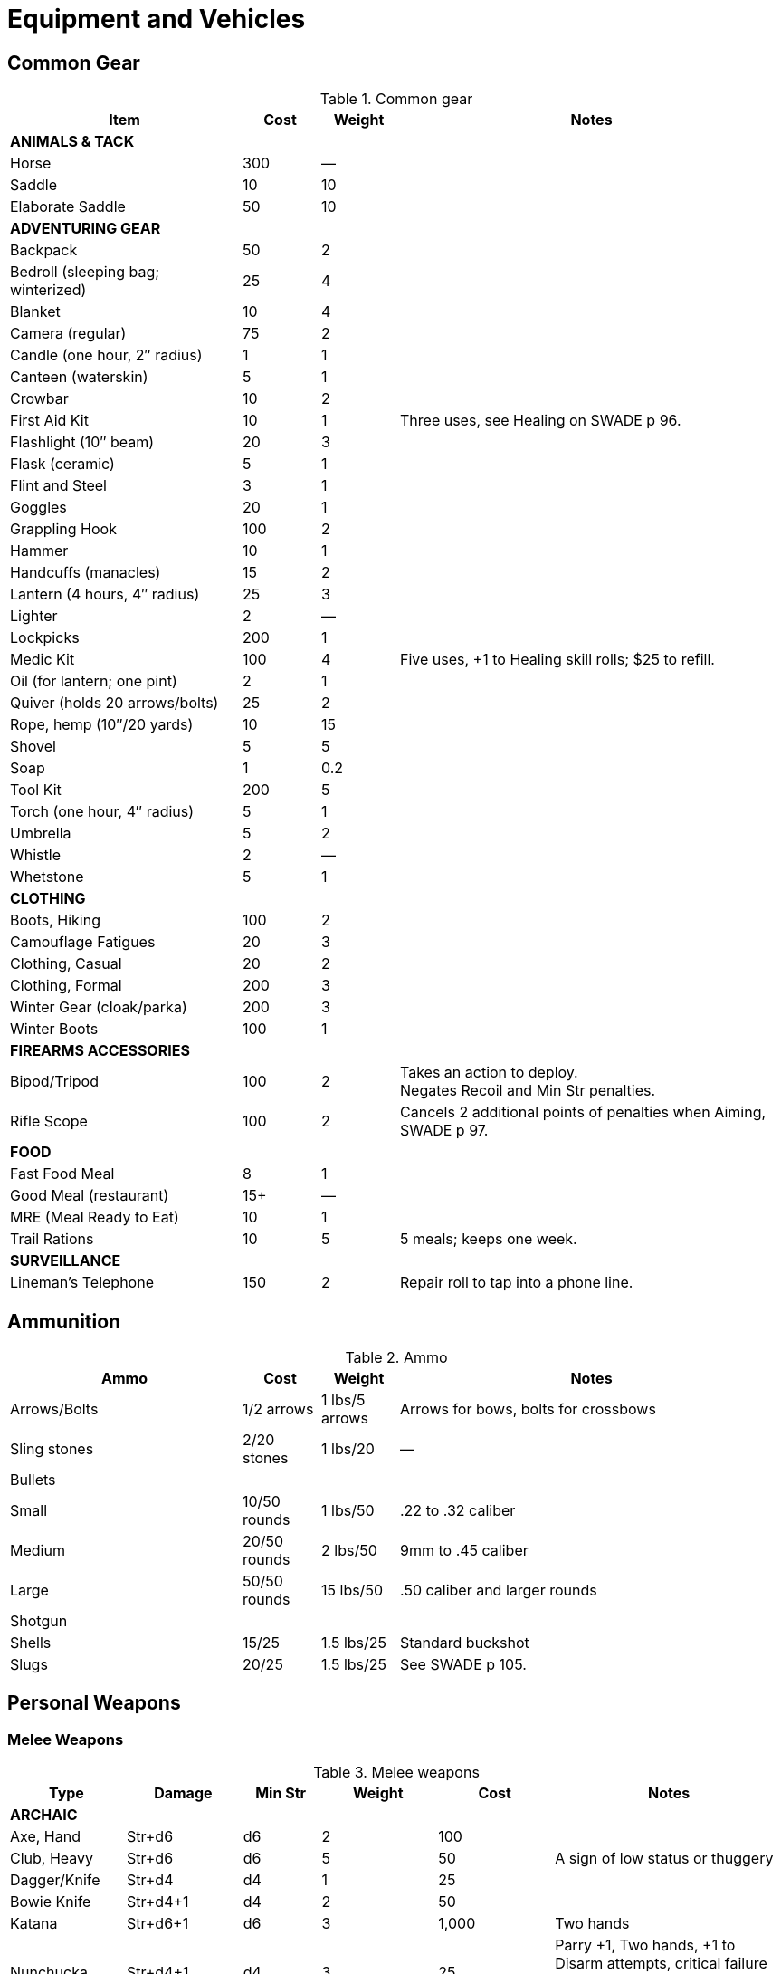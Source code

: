 
= Equipment and Vehicles

== Common Gear

.Common gear
[cols="30%,10%,10%,50%",options="header"]
|===
| Item | Cost | Weight | Notes
4+| *ANIMALS & TACK*
| Horse | 300 | — |
| Saddle | 10 | 10 |
| Elaborate Saddle | 50 | 10 |
4+| *ADVENTURING GEAR*
| Backpack | 50 | 2 |
| Bedroll (sleeping bag; winterized) | 25 | 4 |
| Blanket | 10 | 4 |
| Camera (regular) | 75 | 2 |
| Candle (one hour, 2″ radius) | 1 | 1 |
| Canteen (waterskin) | 5 | 1 |
| Crowbar | 10 | 2 |
| First Aid Kit | 10 | 1 | Three uses, see Healing on SWADE p 96.
| Flashlight (10″ beam) | 20 | 3 |
| Flask (ceramic) | 5 | 1 |
| Flint and Steel | 3 | 1 |
| Goggles | 20 | 1 |
| Grappling Hook | 100 | 2 |
| Hammer | 10 | 1 |
| Handcuffs (manacles) | 15 | 2 |
| Lantern (4 hours, 4″ radius) | 25 | 3 |
| Lighter | 2 | — |
| Lockpicks | 200 | 1 |
| Medic Kit | 100 | 4 | Five uses, +1 to Healing skill rolls; $25 to refill.
| Oil (for lantern; one pint) | 2 | 1 |
| Quiver (holds 20 arrows/bolts) | 25 | 2 |
| Rope, hemp (10″/20 yards) | 10 | 15 |
// | Rope, nylon (10″/20 yards) | 10 | 3 |
| Shovel | 5 | 5 |
| Soap | 1 | 0.2 |
| Tool Kit | 200 | 5 |
| Torch (one hour, 4″ radius) | 5 | 1 |
| Umbrella | 5 | 2 |
| Whistle | 2 | — |
| Whetstone | 5 | 1 |

4+| *CLOTHING*
| Boots, Hiking | 100 | 2 |
| Camouflage Fatigues | 20 | 3 |
| Clothing, Casual | 20 | 2 |
| Clothing, Formal | 200 | 3 |
| Winter Gear (cloak/parka) | 200 | 3 |
| Winter Boots | 100 | 1 |
4+| *FIREARMS ACCESSORIES*
| Bipod/Tripod | 100 | 2 | Takes an action to deploy. +
Negates Recoil and Min Str penalties.
| Rifle Scope | 100 | 2 | Cancels 2 additional points of penalties when Aiming, SWADE p 97.
4+| *FOOD*
| Fast Food Meal | 8 | 1 |
| Good Meal (restaurant) | 15+ | — |
| MRE (Meal Ready to Eat) | 10 | 1 |
| Trail Rations | 10 | 5 | 5 meals; keeps one week.

4+| *SURVEILLANCE*
// | “Bug” (Micro Transmitter) | 30 | — | 12 hours of continuous use.
// | Button Camera | 50 | — | 12 hours of continuous use.
| Lineman’s Telephone | 150 | 2 | Repair roll to tap into a phone line.
// | Parabolic Microphone | 750 | 4 | Hear whispers up to 200 yards distant.
// | Telephone Tap | 250 | — |
// | Transmitter Detector | 525 | 1 |
|===

== Ammunition

.Ammo
[cols="30%,10%,10%,50%",options="header"]
|===
| Ammo | Cost | Weight | Notes
| Arrows/Bolts | 1/2 arrows | 1 lbs/5 arrows |  Arrows for bows, bolts for crossbows
| Sling stones | 2/20 stones | 1 lbs/20 | —
4+|  Bullets
| Small | 10/50 rounds | 1 lbs/50 | .22 to .32 caliber
| Medium | 20/50 rounds | 2 lbs/50 | 9mm to .45 caliber
| Large | 50/50 rounds | 15 lbs/50 | .50 caliber and larger rounds
// 4+| Laser Batteries
// | Pistol | 20 | 0.25 .3+| Provides one full magazine for the listed weapon
// | Rifle, SMG | 20 |0.5
// | Gatling | 50 | 4
// | Shot (w/powder) | 1/10 shots | 0.5 lbs/10 | For black powder weapons
4+| Shotgun
| Shells | 15/25 | 1.5 lbs/25 | Standard buckshot
| Slugs | 20/25 | 1.5 lbs/25 | See SWADE p 105.
|===


== Personal Weapons

=== Melee Weapons

.Melee weapons
[cols="15%,15%,10%,15%,15%,30%",options="header"]
|===
| Type | Damage | Min Str | Weight | Cost | Notes

6+| *ARCHAIC*
| Axe, Hand | Str+d6 | d6 | 2 | 100 |
// | Axe, Battle | Str+d8 | d8 | 4 | 300 |
// | Axe, Great | Str+d10 | d10 | 7 | 400 |  AP 2, Parry –1, two hands
// | Club, Light | Str+d4 | d4 | 2 | 25 | A sign of low status or thuggery
| Club, Heavy | Str+d6 | d6 | 5 | 50 | A sign of low status or thuggery
| Dagger/Knife | Str+d4 | d4 | 1 | 25 |
| Bowie Knife | Str+d4+1 | d4 | 2 | 50 | 
// | Flail |  Str+d6 | d6 | 3 | 200 | Ignores shield bonus
// | Halberd | Str+d8 | d8 | 6 | 250 | Reach 1, two hands
| Katana | Str+d6+1 | d6 | 3 | 1,000 | Two hands
// | Lance | Str+d8 | d8 | 6 | 300 | AP 2 when charging, Reach 2, only usable in mounted combat
// | Mace | Str+d6 | d6 | 4 |  100 |
| Nunchucka | Str+d4+1 | d4 | 3 | 25 | Parry +1, Two hands, +1 to Disarm attempts, critical failure in use always results in harm to the wielder
// | Maul | Str+d10 | d10 | 10 | 400 | Two hands, +2 damage to break objects (SWADE p 98)
// | Pike | Str+d8 | d8 | 18 | 400 | Reach 2, two hands
| Rapier | Str+d4 | d4 | 2 | 150 | Parry +1
| Spear | Str+d6 | d6 | 3 | 100 |  Reach 1. Parry +1 if used two-handed
|  Staff |  Str+d4 |  d4 |  4 |  10 | Parry +1, Reach 1, two hands
// | Sword, Great | Str+d10 | d10 | 6 | 400 |  Two hands
| Sword, Long | Str+d8 | d8 | 3 | 300 | Basic swords and scimitars
| Sword, Short | Str+d6 | d6 | 2 | 100 | Includes cavalry sabers
// | Warhammer | Str+d6 | d6 | 2 | 250 | Spiked, AP 1

6+| *MODERN*
// | Bangstick | 3d6 | d6 | 2 | 5 | A shotgun shell on a stick used in melee; must be reloaded with a fresh shell (one action)
| Bayonet | Str+d4 | d4 | 1 | 25 | Str+d6 and Parry +1 attached to rifle, Reach 1, two hands
| Billy Club/Baton | Str+d4 | d4 | 1 | 10 | Often carried by law enforcement
| Brass Knuckles | Str+d4 | d4 | 1 | 20 | Do not count as a weapon for Unarmed Defender (SWADE p 109)
// | Chainsaw | 2d6+4 | d6 | 20 | 200 | Critical Failure hits the user
| Switchblade | Str+d4 | d4 | 0.5 | 10 | −2 to be Noticed if hidden
| Survival Knife | Str+d4 | d4 | 1 | 50 | Basic tools in handle add +1 to Survival rolls

|===

=== Archaic Ranged Weapons

Thrown axes and knives, bows, nets, slings, and spears are available in most every era or setting.

.Ranged weapons
[cols="15%,10%,10%,5%,5%,5%,10%,10%,20% ",options="header"]
|===
| Type | Range | Damage | AP | RoF| Min Str | Weight | Cost | Notes
9+| *MEDIEVAL*
| Axe, Throwing | 3/6/12 | Str+d6 | — | 1 | d6 | 3 | 100 |
| Bolas | 6/12/24 | Str+d6 | - | 1 | d6 | 15 | 30 | Target must make an Athletics roll opposed against the roll to hit or become Entangled.
| Bow | 12/24/48 | 2d6 | — | 1 | d6 | 3 | 250 |
| Crossbow (Hand Drawn) | 10/20/40 | 2d6 | 2 | 1 | d6 | 5 | 250 |
Hand-drawn.
| Crossbow, Hunting, Modern | 15/30/60 | 2d6 | 2 | 1 | d6 | 3 | 200 | CR -2
| Crossbow, Heavy | 15/30/60 | 2d8 | 2 | 1 | d6 | 8 | 400 | Requires a windlass to load. Reload 2.
| Dagger/Knife | 3/6/12 | Str+d4 | — | 1 | d4 | 1 | 25 |
| Long Bow | 15/30/60 | 2d6 | 1 | 1 | d8 | 3 | 300 |
| Net (Weighted) | 3/6/12 | — | — | 1 | d4 | 8 | 50 | A successful hit means the target is Entangled (see page 98). 
The net is Hardness 10 and vulnerable only to cutting attacks.
| Sling  | 4/8/16 | Str+d4 | — | 1 | d4 | 1 | 10 | Athletics (throwing) is used
| Spear/Javelin | 3/6/12 | Str+d6 | — | 1 | d6 | 3 | 100 |
9+| *MODERN*
| Compound Bow | 12/24/48 | Str+d6 | 1 | 1 | d6 | 3 | 200 |
| Crossbow | 15/30/60 | 2d6 | 2 | 1 | d6 | 7 | 300 |
|===


=== Pistols

.Pistols
[cols="15%,10%,10%,5%,7%,8%,10%,10%,7%,18%",options="header"]
|===
| Type | Range | Damage | AP | RoF| Shots | Min Str | Weight | Cost | Notes
10+| *REVOLVERS*
10+| Revolvers typically have six chambers that must be reloaded one bullet at a time, though separate cylinders called “speed loaders” are also available for more modern firearms for about 10% of the weapon’s cost.
| Derringer (.41) | 3/6/12 | 2d4 | — | 1 | 2 | d4 | 1 | 100 | −2 to be Noticed if hidden
| Police Revolver (.38) | 10/20/40 | 2d6 | — | 1 | 6 | d4 | 2 |  150 |
| Enfield No 2 .38 | 10/20/40  | 2d6 | — | 1 | 6 | d4 | 2 | 150 |  
| Colt Peacemaker (.45) | 12/24/48 | 2d6+1 | 1 | 1 | 6 | d4 | 4 | 200 |
| Smith & Wesson (.357) | 12/24/48 | 2d6+1 | 1 | 1 | 6 | d4 | 5 | 250 |
| Webley MkIV .455 | 12/24/48 | 2d6+1| 1 | 1 | 6 | d4 | 3 | 250 |


10+| *SEMI-AUTOMATICS*
10+| Semi-automatics are fed from a magazine. The standard size magazines are listed below. Additional
magazines may be purchased for 10% of the weapon’s cost. They weigh about 1 lb each, fully loaded.
| Colt 1911 (.45) | 12/24/48 | 2d6+1 | 1 | 1 | 7 | d4 | 4 | 200 |
| Browning Hi-Power 9mm |  12/24/48 | 2d6 | 1 | 1 | 13 | d4 | 2.5 | 250 | 

| Luger P08 9mm | 12/24/48 | 2d6 | 1 | 1 | 8/32 | d4 | 4  | 300 
a| Can be equipped with an extra 24-round magazine that provides that makes the Shots value 32.
Shoulder stock gives Range 20/40/80.
| Mauser C96 9mm | 12/24/48 | 2d6 | 1 | 1 | 10/20 | d4 | 3 | 300  |
|===
// | Luger P08 9mm | 12/24/48 | 2d6 | 1 | 1 | 8 | d4 | 2 | 275 |  Can be equipped with a 24-round magazine 
// | Desert Eagle (.50) | 15/30/60 | 2d8 | 2 | 1 | 7 | d6 | 8 | 300 |
// | Glock (9mm) | 12/24/48 | 2d6 | 1 | 1 | 17 | d4 | 3 | 200 |
// | Ruger (.22) | 10/20/40 | 2d4 | — | 1 | 9 | d4 | 2 | 100 |


=== Submachine Guns

Typical magazine sizes are listed with each weapon. 
Additional magazines are available at 10% of the weapon’s cost and weigh about 1 lb. each, fully loaded.

.Submachine guns
[cols="15%,10%,10%,5%,7%,8%,10%,10%,7%,18%",options="header"]
|===
| Type | Range | Damage | AP | RoF| Shots | Min Str | Weight | Cost | Notes
// | H&K MP5 (9mm) | 12/24/48 | 2d6 | 1 | 3 | 30 | d6 | 10 | 300 |
| MP 40 9mm | 12/24/48 | 2d6 | 2 | 3 | 32 | d6 | 8.75 | N/A | Folding stock, available from 1938 as MP38
| Tommy Gun (.45) | 12/24/48 | 2d6+1 | 1 | 3 | 20 | d6 | 13 | 350 |
Thompson submachine guns may also use a 50-round drum. This increases the weight by 2 lbs. and each loaded drum costs $50.
// | M3 "Grease Gun" (.45) | 12/24/48 | 2d6+1 | 1 | 3 | 30 | d6 | 10 | 350 |
// | Owen Mk I (9mm) | 12/24/48 | 2d6 | 1 | 3 | 33| d6 | 11 | 350 | 
| Steyr MP34 9x25mm Mauser | 14/28/56 | 2d6+2 | 1 | 3 | 32 | d6 | 10 | N/A | Produced until 1940
// | Sten Gun | TK@FUP
// | Schmeisser | TK@FUP
// | Uzi (9mm) | 12/24/48 | 2d6 | 1 | 3 | 32 | d4 | 9 | 300 |


|===

=== Shotguns

Shotguns fire a spread of pellets (called “shot” or “buckshot”) to increase the shooter’s chance of hitting his target. 
Up close, the blast can be devastating. 
See Shotguns on SWADE p 105 for details.

.Shotguns
[cols="15%,10%,10%,5%,7%,8%,10%,10%,7%,18%",options="header"]
|===
| Type | Range | Damage | AP | RoF| Shots | Min Str | Weight | Cost | Notes
| Double-Barrel | 12/24/48 | 1–3d6 | — | 1 | 2 | d6 | 11 | 150 |
| Pump Action | 12/24/48 | 1–3d6 | — | 1 | 6 | d4 | 8 | 150 |
| Sawed-Off DB | 5/10/20 | 1–3d6 | — | 1 | 2 | d4 | 6 | 150 |  If wielded one-handed, Min Str is d8
// | Streetsweeper | 12/24/48 | 1–3d6 | — | 1 | 12 | d6 | 10 | 450 |
|===

=== Rifles

Rifles can be either bolt-action, lever-action, or fed from a magazine or clip, noted in its description. Additional
magazines or clips cost 10% of the rifle and weigh 1 lb each.

.Rifles
[cols="15%,10%,10%,5%,7%,8%,10%,10%,7%,18%",options="header"]
|===
| Type | Range | Damage | AP | RoF| Shots | Min Str | Weight | Cost | Notes

10+| *LEVER- AND BOLT ACTION RIFLES*

// | Barrett (.50) | 50/100/200 | 2d10 | 4 | 1 | 10 | d8 | 35 | 750 a|
// Heavy Weapon, Snapfire. +
// Barretts use a 10-shot removable magazine that weighs 2 lbs when loaded. 
// They are almost always fitted with a scope.
| M1 Garand (.30-06) | 24/48/96 | 2d8 | 2 | 1 | 8 | d6 | 10 | 300 | The standard US infantry rifle in World War II.
// | Mauser | TK@FUP
| Lee Enfield MkIV .303 | 24/48/96 | 2d8 | 2 | 1| 10 | d6 | 9 | 300 | Standard issue British Army
infantry rifle. 
// Snapfire
| Mauser KAR 98k 7.92mm  | 24/48/96 | 2d8 | 2 | 1| 5 | d6 | 8.25 | 350 | Standard issue German Army
| Hunting Rifle (.308) | 24/48/96 | 2d8 | 2 | 1 | 5 | d6 | 8 | 350 | Snapfire.
// | Sharps Big 50 (.50) | 30/60/120 | 2d10 | 2 | 1 | 1 | d8 | 11 | 400 | Snapfire.
// | Spencer Carbine (.52) | 20/40/80 | 2d8 | 2 | 1 | 7 | d4 | 8 | 250 |
// | Winchester ‘73 (.44-40) | 24/48/96 | 2d8–1 | 2 | 1 | 15 | d6 | 10 | 300 |
// 10+| *ASSAULT RIFLES*
// | AK47 (7.62mm) | 24/48/96 | 2d8+1 | 2 | 3 | 30 | d6 | 10 | 450 |
// | M-16 (5.56mm) | 24/48/96 | 2d8 | 2 | 3 | 20/30 | d6 | 8 | 400 | The A-2 version can also fire a Three-Round Burst (see SWADE p 67).
// | Steyr AUG (5.56mm) | 24/48/96 | 2d8 | 2 | 3 | 30 | d6 | 8 | 400 | May fire a Three-Round Burst (see SWADE p 67).
|===

=== Machine guns

Machine guns are heavy, fully automatic weapons built to withstand prolonged fire. Most are fed by belts
or drums and thus have far more ammo capacity than assault rifles, despite similar calibers and rates of fire.

Weapon Mount:: Most machine-guns require a bipod, tripod, or vehicle mount to fire, which eliminates any
Strength requirement and the Recoil penalty (see SWADE p 105). Their Minimum Strength is listed as “NA,” or
“Not Applicable.” If a weapon has a Minimum Strength listed, it may be fired from the hip with the Snapfire
and Recoil penalties.

Minimum Rate of Fire:: Machine-guns have a minimum Rate of Fire of 2 unless otherwise noted.

Reloading:: Machine guns are Reload 2, which includes changing belts or drums, cocking, etc.

.Machine guns
[cols="15%,10%,10%,5%,7%,8%,10%,10%,7%,18%",options="header"]
|===
| Type | Range | Damage | AP | RoF | Shots | Min Str | Weight | Cost | Notes
| Browning Automatic Rifle (BAR) (.30-06) | 20/40/60 | 2d8 | 2 | 3 | 20 | d8 | 20 | 300 |
Rate of Fire 1 to 3. Uses magazines (one action to Reload instead of the usual 2).
// | Gatling (.45) | 24/48/96 | 2d8 | 2 | 3 | 100 | NA | 170 | 500 |
// | Minigun (7.62mm) | 30/60/120 | 2d8+1 | 2 | 5 | 4000 | d10 | 85 | 100K |
// Minimum Rate of Fire 3, requires backpack harness with ammo which weighs an additional; 85 pounds when full (carries 4000 linked rounds).
| M2 Browning (.50 Cal) | 50/100/200 | 2d10 | 4 | 3 | 200 | NA | 84 | 1,500 | Heavy Weapon
// | M60 (7.62mm) | 30/60/120 | 2d8+1 | 2 | 3 | 100 | d8 | 33 | 6,000 |
| MG42 (7.92mm) |  30/60/120 | 2d8+1 | 2 | 4 | 200 | d10 | 26 | 750 |
// | SAW (5.56mm) | 30/60/120 | 2d8 | 2 | 4 | 200 | d8 | 20 | 4,000 |
| Bren Mk I (.303) | 24/48/96 | 2d8 | 2 | 3 | 30 | d8 | 22 | 750 | 
|===


== Grenades

Grenades activate when their safety pin is pulled, then detonate a few seconds later.
They are thrown with the Athletics skill at the Ranges listed below, and cannot make use of Extreme Range (see SWADE p 93).

All grenades are Heavy Weapons and detonate in the listed blast template (see Area Effect Attacks, SWADE p 97).

Grenades may be Evaded (see "Evasion", SWADE p 100).

.Grenades
[cols="20%,15%,15%,5%,5%,5%,15%,15%,25%",options="header"]
|===
| Type | Range | Damage | AP | RoF| Blast | Weight | Cost | Notes

| Mk II (WW2 Pineapple) | 4/8/16 | 3d6 | — | — | MBT | 1 | 40 |
| Potato Masher (WW2) | 5/10/20 | 3d6–2 | — | — | MBT | 2 | 50 |
// | Mk67 (Modern) | 5/10/20 | 3d6 | — | — | MBT | 1 | 50 |
// | Smoke Grenade | 5/10/20 | — | — | — | LBT | 1 | 50 | Creates an area of smoke in a LBT that obscures vision (–4).
// | Stun Grenade | 5/10/20 | — | — | — | LBT | 1 | 50 | Targets must make a Vigor roll (at –2 with a raise) or be Stunned (see page 106).
| Molotov Cocktail | 5/8/15 | 1d10 | — | — | SBT | 1 | 1 | A bottle full of gasoline; see "Fire" (SWADE p 127)
|===

== Vehicular Weapons
All except the medium machine gun are Heavy Weapons.
Minimum Rate of Fire: Vehicular weapons with a Rate of Fire 3 or higher have a minimum Rate of Fire of 2.

Heavy Flamethrowers: Vehicular flamethrowers have longer ranges than personal devices.
The wielder can use the Cone Template or arc a blast the size of a Medium Blast Template up to 18” (36 yards) distant. 
(Use the center of the template for the Range.) 
This shot can Deviate (see Area Effect Attacks,page 97).

Tank and AT Guns: May fire either Armor Piercing (AP) or High-Explosive (HE) rounds as the gunner chooses.
AP rounds do additional damage up close. 
Increase the weapon’s damage dice by one when fired at half their Short Range or less (so 4d10+2 becomes 5d10+2, for example).
// Costs: Prices of military-grade weapons varies widely depending on setting, and should be considered baselines the GM can use to set prices in her campaign world.

.Weapons for vehicles
//[cols="20%,15%,15%,5%,5%,5%,15%,15%,25%",options="header"]
[cols="20%,20%,20%,20%,10%,10%",options="header"]
|===
| TYPE | RANGE | AP ROUNDS | HE ROUNDS | ROF | COST
| Med. Machine Gun | 30/60/120 | 2d8+1, AP 2 | — | 3 | 750
| Heavy Machine Gun | 50/100/200 | 2d10, AP 4 | — | 3 | 1,000
// Heavy Flamethrower Cone or MBT — 3d8 1 1,000
| 20mm Cannon | 50/100/200 | 2d12, AP 4 | — | 4 | 50K
| 25mm Cannon | 50/100/200 | 3d8, AP 4 | — | 3 | 75K
| 30mm Cannon | 50/100/200 | 3d8, AP 6 | — | 3 | 200K
| 40mm Cannon | 75/150/300 | 4d8, AP 5 | 3d8, AP 2, MBT | 4 | 200K
| 2 pd AT Gun | 75/150/300 | 4d8, AP 5 | 3d6, AP 2, MBT | 1 | 75K
| 37mm AT Gun | 50/100/200 | 4d8, AP 3 | 4d6, AP 3, MBT | 1 | 100K
| 57mm AT Gun | 75/150/300 | 4d8, AP 5 | 3d8, AP 3, MBT | 1 | 150K
| 75mm Tank Gun | 75/150/300 | 4d10, AP 6 | 3d8, AP 3, MBT | 1 | 250K
| 76mm Tank Gun | 75/150/300 | 4d10, AP 10 | 3d8, AP 5, MBT | 1 | 300K
| 88mm Tank Gun | 100/200/400 | 4d10+1, AP 16 | 4d8, AP 8, MBT | 1 | 500K
| 120mm Tank Gun | 100/200/400 | 5d10, AP 31 | 4d8, AP 17, MBT | 1 | 800K
| 125mm Tank Gun | 100/200/400 | 5d10, AP 30 | 4d8, AP 15, MBT | 1 | 1M
|===



== Vehicles

////
[%header]
|===
| SIZE | MASS UP TO… |  HT / LGTH UP TO… | SCALE MOD | HANDLING | TOP SPEED (MPH) | TYPICAL TOUGHNESS | CREW | EXAMPLE VEHICLES | NOTES
| 3 | 2000 lbs | 12′ | — | +1 | 120 | 10 (3) | 1+2 | roadster (e.g., Duesenberg Model J) |
| 4 | 2 tons | 15′ | +2 | +1 | 65 | 10 (2) | 2+3 | jeep | Four-Wheel Drive. Weapons: Heavy MG (Front Pintle Mount)
|===
////

[#tbl_land_vehicles]
.Land vehicles
[cols="15%,10%,14%,15%,10%,10%,26%",options="header"]
|===
| Vehicle | Size | Handling | Top Speed (MPH) | Tough-ness | Crew | Notes

7+| *Two-Wheeled Vehicles* 
| bicycle | -1 | +1 | 16 | 4 | 1+1 a| 50% chance a shot hits the rider instead.
Doubles rider’s Pace and running die result.

| scooter | 0 | +2 | 40 | 7 (2) | 1+1 |
| motorcycle | 2 | +2 | 120 | 9 (2) | 1+1 |

7+| *Cars and Trucks*
| early car | 3 | -1 | 40 | 7 | 1 + 3 | Model T
// | roadster | 3 |  +2 | 120 | 10 (3) | 1+2 | e.g., Duesenberg Model J
| roadster | 3 |  +2 | 75 | 10 (3) | 1+2 | Wolseley Motors Hornet
// | jeep with mounted MGs | 4 |  +1 | 65 | 10 (2) | 2+3 | Four-Wheel Drive. Weapons: Heavy MG (Front Pintle Mount)
// | sedan | 4 | +1 | 90 | 12 (3) | 1+5 |
| sedan | 4 | +1 | 65 | 9 (1) | 1+5 | Ford 1934 or Mercedes 260D (W138) Saloon
| sports sedan |  4 | +1 | 75 | 8(1) | 1+4 | Hillman Fourteen Saloon
| police car |  4 | +0 | 60 | 6(1) | 1+3 | Wolseley Six Wasp Police Car 
| limousine | 5 | +1 | 65 | 13 (3) | 1+8 |
| military limousine | 4 | +1 | 99 | 10(2) | 1+5 | Mercedes 770 Grosser
| pickup truck |  4 | +0 | 50 | 7(1) | 1+1 | 4 extra passengers can sit in the back
| cargo truck | 6 | +0 | 75 | 14 (2) | 1+7 |
| troop or cargo transport | 7 | +0 | 50 | 12 (1) | 1+1 | 20 soldiers can sit in the back
| bus | 7 | +0 | 75 | 15 (2) | 1+50 |




7+|*Military Vehicles*
| jeep | 4 |  +1 | 65 | 10 (2) | 2+3 a| Four-Wheel Drive
Optional Weapons: Heavy MG (Front Pintle Mount) 

| M5A1 Stuart (Light Tank) | 7 (Large) | 0 | 36 | 21 (7) | 4 | Heavy Armor, Tracked. 
Weapons: 37mm tank gun (Turret, Stabilizer), Medium MG (Front Fixed), Heavy MG (Pintle Mount on Turret)

| Panzer IV (Medium Tank) | 7 (Large) | −1 | 25 | 26 (10) | 5 | Heavy Armor, Tracked.
Weapons: 75mm gun (Turret), Medium MG (Front Fixed and in Turret)

| T-34/76 | 7 (Large) | −1 | 35 | 24 (8) | 4 |  Heavy Armor, Sloped Armor (front only), Tracked. Weapons: 76mm tank gun (Turret), Medium MG (Front Fixed and in Turret).

| M4 Sherman (Medium Tank) | 8 (Huge) | -1 | 30 | 24 (8) | 5 a| Heavy Armor, Tracked. 
Weapons: 75mm tank gun (Turret, Stabilizer), Medium MG (Fixed front), Heavy MG (Pintle Mount on Turret)

| Tiger II (Heavy Tank) | 8 (Huge) | −2 | 25 | 34 (16) | 5 | Heavy Armor, Tracked. Weapons: 88mm tank gun (Turret), Medium MG (Front Fixed and in Turret)
 

|===


// 1934 Ford - 65 mph
// 1934 roadster - 75 mph


[#marine_vehicles]
.Marine vehicles
[cols="15%,10%,14%,15%,10%,10%,26%",options="header"]
|===
| Vehicle | Size | Handling | Top Speed (MPH) | Tough-ness | Crew | Notes
| rowboat | 0 | −2 | 5 | 8 (1) | 1+3 |
| jon boat or air boat | 3 | +1 | 10 | 8 (1) | 1+5 |
| air boat | 3 | +1 | 15 | 8 (1) | 1+5 |
For use in shallow conditions.
| motorboat | 4 | +1 | 30 | 12 (2) | 1+5 |
| yacht, motorized | 10 | -1 | 25 | 15 (3) | 10+10 a| Machineguns are mounted on swivels fore and aft, but are not displayed except under unusual circumstances.
Optional weaponry: 2 x M1919 0.30 machinegun (bow and stern)
| PT Boat | 12 (Gar) | +1 | 40 | 14 (2) | 10 | Heavy Armor. 
Weapons: 50 cal MG (Front Pintle Mount), Heavy MG (Rear Pintle Mount), 4× torpedo tubes (Fixed Forward).
|===

[#tbl_aircraft]
.Aircraft
[cols="15%,10%,14%,15%,10%,10%,26%",options="header"]
|===
| Vehicle | Size | Handling | Top Speed (MPH) | Tough-ness | Crew | Notes
| Experimental airplane | 4 | +0 | 120 | 11 (2) | 1 +3 | 2 x Linked Heavy MG (Fixed Front)
// Listed as speed 50/200 in DToA. 
| Messerschmidt BF-109 | 6 (Large) | +1 | 380 | 13 (2) | 1 | 20mm Cannon (Fixed Front), 2× Linked Heavy MG (Fixed Front)
| P-51 Mustang | 7 (Large) | +1 | 437 | 14 (2) | 1 | 6× Heavy MG (Fixed Front)
| B-17 Flying Fortress | 10 (Huge) | -2 | 115 | 19 (2) | 10 
a| Weapons: 2× Linked Heavy MG (Fixed front), 2× Linked Heavy MG (Top Turret), 2× Linked Heavy MG (Ball Turret), Heavy MG (Fixed Left), Heavy MG (Fixed Right), Bombs.
| Japanese Zero | 6 (Large) |  +1 | 350 |  12 (2) | 1 | 2× Linked Medium MGs (Fixed Front), 2× Linked 20mm Cannons (Fixed Front)
| Spitfire Mk IIA | 6 (Large) | +1 | 360 | 14 (1) | 1 | 8× Linked Medium MGs (Fixed Front)
| Caproni CA310p Libeccio | 9 (Huge) | +1 | 225 Mph | 12 (1) | 2+6 | Weapons: 2 linked Medium MGs, fixed front
| Utility aircraft | 9 (Huge) | +1 | 225 Mph | 12 (1) | 2+6 | Beechcraft Model 18 or other small, twin-engine, propeller-driven transport.
It can carry a payload of 1200 lbs. (six passengers, or half a ton of gear) up to 1200 miles without refueling.
| Biplane | 4 | +1 | 125 | 12 (1) | 1  | 
| Bush plane | 6 | +1 | 100 | 12 (1) | 1+9  | "Noorduyn Norseman"
A single-wing STOL bush plane; it can be fitted with floats, wheels, or skis. 
Wood and steel construction. 
It can fly 900 miles without refueling.
| Consolidated PBY Catalina Flying Boat | 7 | 0 |  125 |  12 (2)
 | 2+7 | Can land on water or land; can take off from water with a suitable headwind. It can carry a payload of 2 tons; can stay aloft for 24 hours and travel 2,520 miles without refueling or maintenance. 
 Military models may mount up to five guns.
// Noorduyn Norseman
|===


////
Acc/Top Speed: 10/20; Toughness: 12(3); Crew: 1+5 | Sedan
Acc/Top Speed: 10/20; Toughness: 9 (2); Crew: 1+3 | Jeep
Acc/Top Speed: 20/36; Toughness: 8 (2); Crew: 1+1 | Motorcycle
2 1000 lbs 9′ — +2 100 9 (2) 1+1 motorcycle, ATV

Acc/Top Speed: 4/16; Toughness: 13 (3); Crew: 1+8 | Limo
Acc/Top Speed: 6/18; Toughness: 7 (2); Crew: 1+1 | Scooter
Acc/Top Speed: 8/16; Toughness: 14 (2);
Crew: 1+10 | Cargo truck
Acc/Top Speed: 5/15; Toughness: 15(2); Crew: 1+50 | Bus

Acc/Top Speed: 3/9; Toughness: 15 (3);
Crew: 10+10 | Yacht, motorized
Notes: —
Machineguns are mounted on swivels fore and aft, but are not displayed except under unusual circumstances.
Weapons:
2 x M1919 0.30 machinegun (bow and stern)

Acc/Top Speed: 4/13; Toughness: 12 (2);
Crew: 1+5 | Motorboat
Notes: —
////
